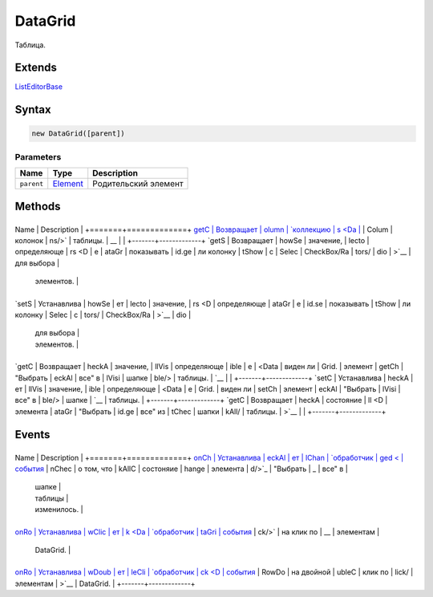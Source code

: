 DataGrid
========

Таблица.

Extends
-------

`ListEditorBase <../ListEditorBase/>`__

Syntax
------

.. code:: js

    new DataGrid([parent])

Parameters
~~~~~~~~~~

.. list-table::
   :header-rows: 1

   * - Name
     - Type
     - Description
   * - ``parent``
     - `Element <../../Core/Elements/Element>`__
     - Родительский элемент


Methods
-------

+-------+-------------+
Name  | Description |
+=======+=============+
`getC | Возвращает  |
olumn | `коллекцию  |
s <Da | <../../Core |
taGri | /Collection |
d.get | />`__       |
Colum | колонок     |
ns/>` | таблицы.    |
__    |             |
+-------+-------------+
`getS | Возвращает  |
howSe | значение,   |
lecto | определяюще |
rs <D | е           |
ataGr | показывать  |
id.ge | ли колонку  |
tShow | с           |
Selec | CheckBox/Ra |
tors/ | dio         |
>`__  | для выбора  |
      | элементов.  |
+-------+-------------+
`setS | Устанавлива |
howSe | ет          |
lecto | значение,   |
rs <D | определяюще |
ataGr | е           |
id.se | показывать  |
tShow | ли колонку  |
Selec | с           |
tors/ | CheckBox/Ra |
>`__  | dio         |
      | для выбора  |
      | элементов.  |
+-------+-------------+
`getC | Возвращает  |
heckA | значение,   |
llVis | определяюще |
ible  | е           |
<Data | виден ли    |
Grid. | элемент     |
getCh | "Выбрать    |
eckAl | все" в      |
lVisi | шапке       |
ble/> | таблицы.    |
`__   |             |
+-------+-------------+
`setC | Устанавлива |
heckA | ет          |
llVis | значение,   |
ible  | определяюще |
<Data | е           |
Grid. | виден ли    |
setCh | элемент     |
eckAl | "Выбрать    |
lVisi | все" в      |
ble/> | шапке       |
`__   | таблицы.    |
+-------+-------------+
`getC | Возвращает  |
heckA | состояние   |
ll <D | элемента    |
ataGr | "Выбрать    |
id.ge | все" из     |
tChec | шапки       |
kAll/ | таблицы.    |
>`__  |             |
+-------+-------------+

Events
------

+-------+-------------+
Name  | Description |
+=======+=============+
`onCh | Устанавлива |
eckAl | ет          |
lChan | `обработчик |
ged < | события <.. |
DataG | /../Core/Sc |
rid.o | ript/>`__   |
nChec | о том, что  |
kAllC | состоняие   |
hange | элемента    |
d/>`_ | "Выбрать    |
_     | все" в      |
      | шапке       |
      | таблицы     |
      | изменилось. |
+-------+-------------+
`onRo | Устанавлива |
wClic | ет          |
k <Da | `обработчик |
taGri | события <.. |
d.onR | /../Core/Sc |
owCli | ript/>`__   |
ck/>` | на клик по  |
__    | элементам   |
      | DataGrid.   |
+-------+-------------+
`onRo | Устанавлива |
wDoub | ет          |
leCli | `обработчик |
ck <D | события <.. |
ataGr | /../Core/Sc |
id.on | ript/>`__   |
RowDo | на двойной  |
ubleC | клик по     |
lick/ | элементам   |
>`__  | DataGrid.   |
+-------+-------------+
